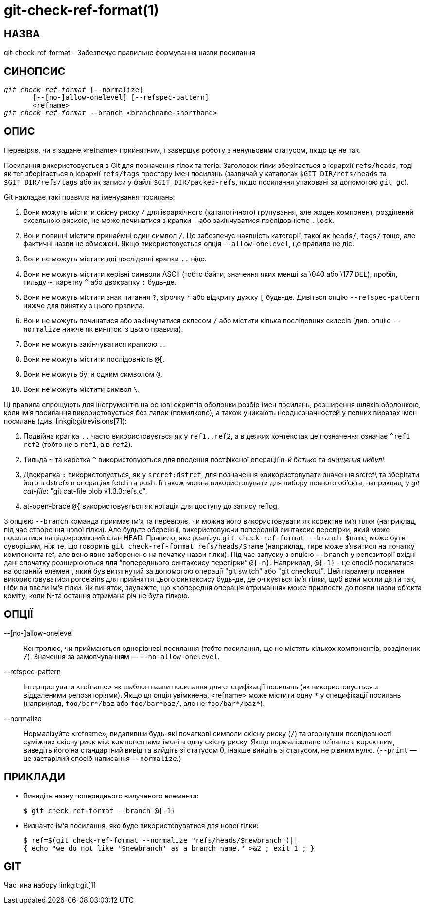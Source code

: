 git-check-ref-format(1)
=======================

НАЗВА
-----
git-check-ref-format - Забезпечує правильне формування назви посилання

СИНОПСИС
--------
[verse]
'git check-ref-format' [--normalize]
       [--[no-]allow-onelevel] [--refspec-pattern]
       <refname>
'git check-ref-format' --branch <branchname-shorthand>

ОПИС
----
Перевіряє, чи є задане «refname» прийнятним, і завершує роботу з ненульовим статусом, якщо це не так.

Посилання використовується в Git для позначення гілок та тегів. Заголовок гілки зберігається в ієрархії `refs/heads`, тоді як тег зберігається в ієрархії `refs/tags` простору імен посилань (зазвичай у каталогах `$GIT_DIR/refs/heads` та `$GIT_DIR/refs/tags` або як записи у файлі `$GIT_DIR/packed-refs`, якщо посилання упаковані за допомогою `git gc`).

Git накладає такі правила на іменування посилань:

. Вони можуть містити скісну риску `/` для ієрархічного (каталогічного) групування, але жоден компонент, розділений сксельною рискою, не може починатися з крапки `.` або закінчуватися послідовністю `.lock`.

. Вони повинні містити принаймні один символ `/`. Це забезпечує наявність категорії, такої як `heads/`, `tags/` тощо, але фактичні назви не обмежені. Якщо використовується опція `--allow-onelevel`, це правило не діє.

. Вони не можуть містити дві послідовні крапки `..` ніде.

. Вони не можуть містити керівні символи ASCII (тобто байти, значення яких менші за \040 або \177 `DEL`), пробіл, тильду `~`, каретку `^` або двокрапку `:` будь-де.

. Вони не можуть містити знак питання `?`, зірочку `*` або відкриту дужку `[` будь-де. Дивіться опцію `--refspec-pattern` нижче для винятку з цього правила.

. Вони не можуть починатися або закінчуватися склесом `/` або містити кілька послідовних склесів (див. опцію `--normalize` нижче як виняток із цього правила).

. Вони не можуть закінчуватися крапкою `.`.

. Вони не можуть містити послідовність `@{`.

. Вони не можуть бути одним символом `@`.

. Вони не можуть містити символ `\`.

Ці правила спрощують для інструментів на основі скриптів оболонки розбір імен посилань, розширення шляхів оболонкою, коли ім'я посилання використовується без лапок (помилково), а також уникають неоднозначностей у певних виразах імен посилань (див. linkgit:gitrevisions[7]):

. Подвійна крапка `..` часто використовується як у `ref1..ref2`, а в деяких контекстах це позначення означає `^ref1 ref2` (тобто не в `ref1`, а в `ref2`).

. Тильда `~` та каретка `^` використовуються для введення постфіксної операції 'n-й батько' та 'очищення цибулі'.

. Двокрапка `:` використовується, як у `srcref:dstref`, для позначення «використовувати значення srcref\ та зберігати його в dstref» в операціях fetch та push. Її також можна використовувати для вибору певного об'єкта, наприклад, у 'git cat-file': "git cat-file blob v1.3.3:refs.c".

. at-open-brace `@{` використовується як нотація для доступу до запису reflog.

З опцією `--branch` команда приймає ім'я та перевіряє, чи можна його використовувати як коректне ім'я гілки (наприклад, під час створення нової гілки). Але будьте обережні, використовуючи попередній синтаксис перевірки, який може посилатися на відокремлений стан HEAD. Правило, яке реалізує `git check-ref-format --branch $name`, може бути суворішим, ніж те, що говорить `git check-ref-format refs/heads/$name` (наприклад, тире може з'явитися на початку компонента ref, але воно явно заборонено на початку назви гілки). Під час запуску з опцією `--branch` у репозиторії вхідні дані спочатку розширюються для ``попереднього синтаксису перевірки'' `@{-n}`. Наприклад, `@{-1}` - це спосіб посилатися на останній елемент, який був витягнутий за допомогою операції "git switch" або "git checkout". Цей параметр повинен використовуватися porcelains для прийняття цього синтаксису будь-де, де очікується ім'я гілки, щоб вони могли діяти так, ніби ви ввели ім'я гілки. Як виняток, зауважте, що «попередня операція отримання» може призвести до появи назви об'єкта коміту, коли N-та остання отримана річ не була гілкою.

ОПЦІЇ
-----
--[no-]allow-onelevel::
	Контролює, чи приймаються однорівневі посилання (тобто посилання, що не містять кількох компонентів, розділених `/`). Значення за замовчуванням — `--no-allow-onelevel`.

--refspec-pattern::
	Інтерпретувати <refname> як шаблон назви посилання для специфікації посилань (як використовується з віддаленими репозиторіями). Якщо ця опція увімкнена, <refname> може містити одну `*` у специфікації посилань (наприклад, `foo/bar*/baz` або `foo/bar*baz/`, але не `foo/bar*/baz*`).

--normalize::
	Нормалізуйте «refname», видаливши будь-які початкові символи скісну риску (`/`) та згорнувши послідовності суміжних скісну риск між компонентами імені в одну скісну риску. Якщо нормалізоване refname є коректним, виведіть його на стандартний вивід та вийдіть зі статусом 0, інакше вийдіть зі статусом, не рівним нулю. (`--print` — це застарілий спосіб написання `--normalize`.)


ПРИКЛАДИ
--------

* Виведіть назву попереднього вилученого елемента:
+
------------
$ git check-ref-format --branch @{-1}
------------

* Визначте ім'я посилання, яке буде використовуватися для нової гілки:
+
------------
$ ref=$(git check-ref-format --normalize "refs/heads/$newbranch")||
{ echo "we do not like '$newbranch' as a branch name." >&2 ; exit 1 ; }
------------

GIT
---
Частина набору linkgit:git[1]
